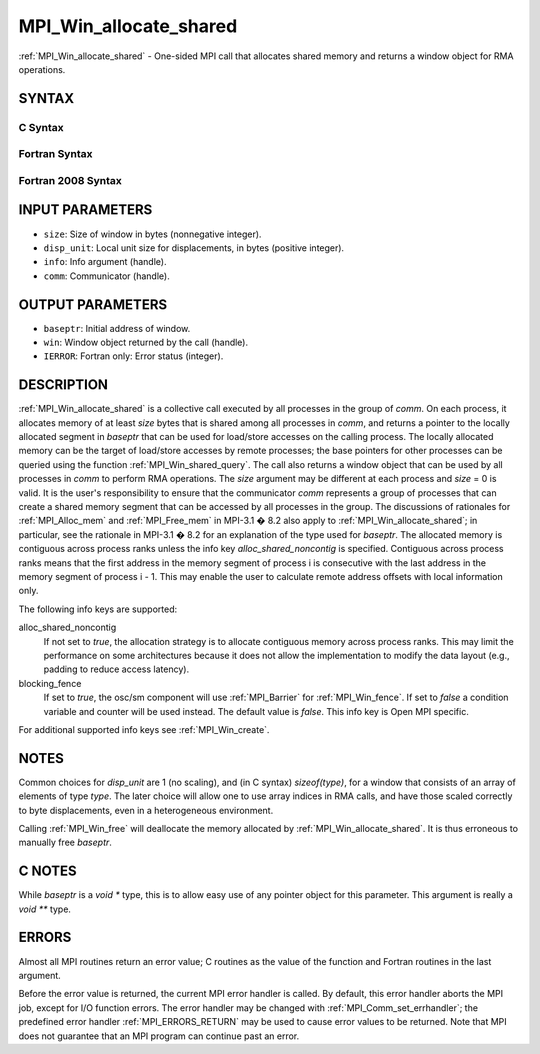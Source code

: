 .. _MPI_Win_allocate_shared:

MPI_Win_allocate_shared
~~~~~~~~~~~~~~~~~~~~~~~

:ref:`MPI_Win_allocate_shared` - One-sided MPI call that allocates shared
memory and returns a window object for RMA operations.

SYNTAX
======

C Syntax
--------

.. code-block:: c
   :linenos:

   #include <mpi.h>
   int MPI_Win_allocate_shared (MPI_Aint size, int disp_unit, MPI_Info info,
                                MPI_Comm comm, void *baseptr, MPI_Win *win)

Fortran Syntax
--------------

.. code-block:: fortran
   :linenos:

   USE MPI
   ! or the older form: INCLUDE 'mpif.h'
   MPI_WIN_ALLOCATE_SHARED(SIZE, DISP_UNIT, INFO, COMM, BASEPTR, WIN, IERROR)
   	INTEGER(KIND=MPI_ADDRESS_KIND) SIZE, BASEPTR
   	INTEGER DISP_UNIT, INFO, COMM, WIN, IERROR

Fortran 2008 Syntax
-------------------

.. code-block:: fortran
   :linenos:

   USE mpi_f08
   MPI_Win_allocate_shared(size, disp_unit, info, comm, baseptr, win, ierror)
   	USE, INTRINSIC :: ISO_C_BINDING, ONLY : C_PTR
   	INTEGER(KIND=MPI_ADDRESS_KIND), INTENT(IN) :: size
   	INTEGER, INTENT(IN) :: disp_unit
   	TYPE(MPI_Info), INTENT(IN) :: info
   	TYPE(MPI_Comm), INTENT(IN) :: comm
   	TYPE(C_PTR), INTENT(OUT) :: baseptr
   	TYPE(MPI_Win), INTENT(OUT) :: win
   	INTEGER, OPTIONAL, INTENT(OUT) :: ierror

INPUT PARAMETERS
================

* ``size``: Size of window in bytes (nonnegative integer). 

* ``disp_unit``: Local unit size for displacements, in bytes (positive integer). 

* ``info``: Info argument (handle). 

* ``comm``: Communicator (handle). 

OUTPUT PARAMETERS
=================

* ``baseptr``: Initial address of window. 

* ``win``: Window object returned by the call (handle). 

* ``IERROR``: Fortran only: Error status (integer). 

DESCRIPTION
===========

:ref:`MPI_Win_allocate_shared` is a collective call executed by all
processes in the group of *comm*. On each process, it allocates memory
of at least *size* bytes that is shared among all processes in *comm*,
and returns a pointer to the locally allocated segment in *baseptr* that
can be used for load/store accesses on the calling process. The locally
allocated memory can be the target of load/store accesses by remote
processes; the base pointers for other processes can be queried using
the function :ref:`MPI_Win_shared_query`. The call also returns a window
object that can be used by all processes in *comm* to perform RMA
operations. The *size* argument may be different at each process and
*size* = 0 is valid. It is the user's responsibility to ensure that the
communicator *comm* represents a group of processes that can create a
shared memory segment that can be accessed by all processes in the
group. The discussions of rationales for :ref:`MPI_Alloc_mem` and
:ref:`MPI_Free_mem` in MPI-3.1 � 8.2 also apply to
:ref:`MPI_Win_allocate_shared`; in particular, see the rationale in MPI-3.1
� 8.2 for an explanation of the type used for *baseptr*. The allocated
memory is contiguous across process ranks unless the info key
*alloc_shared_noncontig* is specified. Contiguous across process ranks
means that the first address in the memory segment of process i is
consecutive with the last address in the memory segment of process i -
1. This may enable the user to calculate remote address offsets with
local information only.

The following info keys are supported:

alloc_shared_noncontig
   If not set to *true*, the allocation strategy is to allocate
   contiguous memory across process ranks. This may limit the
   performance on some architectures because it does not allow the
   implementation to modify the data layout (e.g., padding to reduce
   access latency).

blocking_fence
   If set to *true*, the osc/sm component will use :ref:`MPI_Barrier` for
   :ref:`MPI_Win_fence`. If set to *false* a condition variable and counter
   will be used instead. The default value is *false*. This info key is
   Open MPI specific.

For additional supported info keys see :ref:`MPI_Win_create`.

NOTES
=====

Common choices for *disp_unit* are 1 (no scaling), and (in C syntax)
*sizeof(type)*, for a window that consists of an array of elements of
type *type*. The later choice will allow one to use array indices in RMA
calls, and have those scaled correctly to byte displacements, even in a
heterogeneous environment.

Calling :ref:`MPI_Win_free` will deallocate the memory allocated by
:ref:`MPI_Win_allocate_shared`. It is thus erroneous to manually free
*baseptr*.

C NOTES
=======

While *baseptr* is a *void \** type, this is to allow easy use of any
pointer object for this parameter. This argument is really a *void \*\**
type.

ERRORS
======

Almost all MPI routines return an error value; C routines as the value
of the function and Fortran routines in the last argument.

Before the error value is returned, the current MPI error handler is
called. By default, this error handler aborts the MPI job, except for
I/O function errors. The error handler may be changed with
:ref:`MPI_Comm_set_errhandler`; the predefined error handler :ref:`MPI_ERRORS_RETURN`
may be used to cause error values to be returned. Note that MPI does not
guarantee that an MPI program can continue past an error.


.. seealso:: :ref:`MPI_Alloc_mem`  :ref:`MPI_Free_mem`  :ref:`MPI_Win_allocate`  :ref:`MPI_Win_create` :ref:`MPI_Win_shared_query`  :ref:`MPI_Win_free` 
